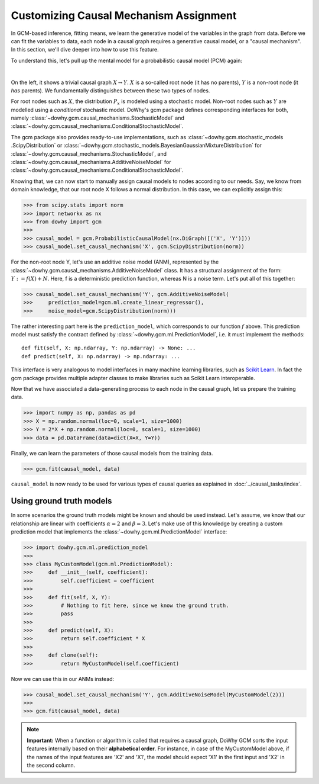 Customizing Causal Mechanism Assignment
=======================================

In GCM-based inference, fitting means, we learn the generative model of the variables in the graph from
data. Before we can fit the variables to data, each node in a causal graph requires a
generative causal model, or a "causal mechanism". In this section, we'll dive deeper into how to use
this feature.

To understand this, let's pull up the mental model for a probabilistic causal model (PCM) again:

.. image:: pcm.png
   :alt: Mental model for causal models
   :width: 80%

|

On the left, it shows a trivial causal graph :math:`X \rightarrow Y`. :math:`X` is a so-called root
node (it has no parents), :math:`Y` is a non-root node (it *has* parents). We fundamentally
distinguishes between these two types of nodes.

For root nodes such as :math:`X`, the distribution :math:`P_x` is modeled using a stochastic model.
Non-root nodes such as :math:`Y` are modelled using a *conditional* stochastic model. DoWhy's gcm package
defines corresponding interfaces for both, namely :class:`~dowhy.gcm.causal_mechanisms.StochasticModel` and
:class:`~dowhy.gcm.causal_mechanisms.ConditionalStochasticModel`.

The gcm package also provides ready-to-use implementations, such as :class:`~dowhy.gcm.stochastic_models
.ScipyDistribution` or :class:`~dowhy.gcm.stochastic_models.BayesianGaussianMixtureDistribution` for
:class:`~dowhy.gcm.causal_mechanisms.StochasticModel`, and :class:`~dowhy.gcm.causal_mechanisms.AdditiveNoiseModel` for
:class:`~dowhy.gcm.causal_mechanisms.ConditionalStochasticModel`.

Knowing that, we can now start to manually assign causal models to nodes according to our needs.
Say, we know from domain knowledge, that our root node X follows a normal distribution. In this
case, we can explicitly assign this:

>>> from scipy.stats import norm
>>> import networkx as nx
>>> from dowhy import gcm
>>>
>>> causal_model = gcm.ProbabilisticCausalModel(nx.DiGraph([('X', 'Y')]))
>>> causal_model.set_causal_mechanism('X', gcm.ScipyDistribution(norm))

For the non-root node Y, let's use an additive noise model (ANM), represented by the
:class:`~dowhy.gcm.causal_mechanisms.AdditiveNoiseModel` class. It has a
structural assignment of the form: :math:`Y := f(X) + N`. Here, f is a deterministic prediction
function, whereas N is a noise term. Let's put all of this together:

>>> causal_model.set_causal_mechanism('Y', gcm.AdditiveNoiseModel(
>>>     prediction_model=gcm.ml.create_linear_regressor(),
>>>     noise_model=gcm.ScipyDistribution(norm)))

The rather interesting part here is the ``prediction_model``, which corresponds to our function
:math:`f` above. This prediction model must satisfy the contract defined by
:class:`~dowhy.gcm.ml.PredictionModel`, i.e. it must implement the methods::

    def fit(self, X: np.ndarray, Y: np.ndarray) -> None: ...
    def predict(self, X: np.ndarray) -> np.ndarray: ...

This interface is very analogous to model interfaces in many machine learning libraries, such as
`Scikit Learn <https://scikit-learn.org>`_. In fact the gcm package provides multiple adapter classes to
make libraries such as Scikit Learn interoperable.

Now that we have associated a data-generating process to each node in the causal graph, let us
prepare the training data.

>>> import numpy as np, pandas as pd
>>> X = np.random.normal(loc=0, scale=1, size=1000)
>>> Y = 2*X + np.random.normal(loc=0, scale=1, size=1000)
>>> data = pd.DataFrame(data=dict(X=X, Y=Y))

Finally, we can learn the parameters of those causal models from the training data.

>>> gcm.fit(causal_model, data)

``causal_model`` is now ready to be used for various types of causal queries as explained in
:doc:`../causal_tasks/index`.


Using ground truth models
-------------------------

In some scenarios the ground truth models might be known and should be used instead. Let's
assume, we know that our relationship are linear with coefficients :math:`\alpha = 2` and
:math:`\beta = 3`. Let's make use of this knowledge by creating a custom prediction model that
implements the :class:`~dowhy.gcm.ml.PredictionModel` interface:

>>> import dowhy.gcm.ml.prediction_model
>>>
>>> class MyCustomModel(gcm.ml.PredictionModel):
>>>     def __init__(self, coefficient):
>>>         self.coefficient = coefficient
>>>
>>>     def fit(self, X, Y):
>>>         # Nothing to fit here, since we know the ground truth.
>>>         pass
>>>
>>>     def predict(self, X):
>>>         return self.coefficient * X
>>>
>>>     def clone(self):
>>>         return MyCustomModel(self.coefficient)

Now we can use this in our ANMs instead:

>>> causal_model.set_causal_mechanism('Y', gcm.AdditiveNoiseModel(MyCustomModel(2)))
>>>
>>> gcm.fit(causal_model, data)

.. note::

    **Important:** When a function or algorithm is called that requires a causal graph, DoWhy GCM sorts the input
    features internally based on their **alphabetical order**. For instance, in case of the MyCustomModel above, if
    the names of the input features are 'X2' and 'X1', the model should expect 'X1' in the first input and 'X2' in
    the second column.
